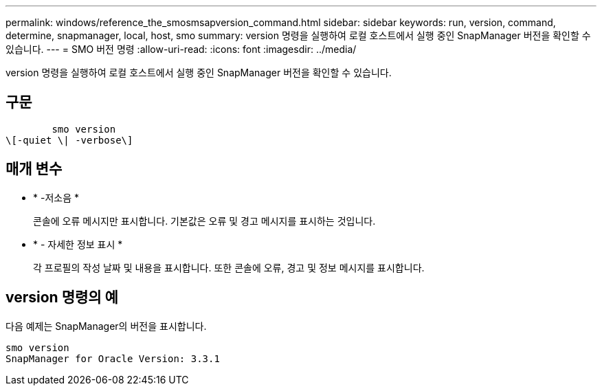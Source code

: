 ---
permalink: windows/reference_the_smosmsapversion_command.html 
sidebar: sidebar 
keywords: run, version, command, determine, snapmanager, local, host, smo 
summary: version 명령을 실행하여 로컬 호스트에서 실행 중인 SnapManager 버전을 확인할 수 있습니다. 
---
= SMO 버전 명령
:allow-uri-read: 
:icons: font
:imagesdir: ../media/


[role="lead"]
version 명령을 실행하여 로컬 호스트에서 실행 중인 SnapManager 버전을 확인할 수 있습니다.



== 구문

[listing]
----

        smo version
\[-quiet \| -verbose\]
----


== 매개 변수

* * -저소음 *
+
콘솔에 오류 메시지만 표시합니다. 기본값은 오류 및 경고 메시지를 표시하는 것입니다.

* * - 자세한 정보 표시 *
+
각 프로필의 작성 날짜 및 내용을 표시합니다. 또한 콘솔에 오류, 경고 및 정보 메시지를 표시합니다.





== version 명령의 예

다음 예제는 SnapManager의 버전을 표시합니다.

[listing]
----
smo version
SnapManager for Oracle Version: 3.3.1
----